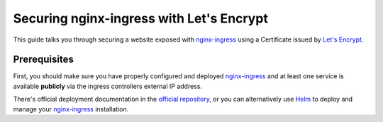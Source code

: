 =========================================
Securing nginx-ingress with Let's Encrypt
=========================================

This guide talks you through securing a website exposed with `nginx-ingress`_
using a Certificate issued by `Let's Encrypt`_.

Prerequisites
=============

First, you should make sure you have properly configured and deployed
`nginx-ingress`_ and at least one service is available **publicly** via the
ingress controllers external IP address.

There's official deployment documentation in the `official repository`__, or you
can alternatively use Helm_ to deploy and manage your nginx-ingress_
installation.

.. __:
.. _nginx-ingress: https://github.com/kubernetes/ingress-nginx
.. _`Let's Encrypt`: https://letsencrypt.org
.. _Helm: https://helm.sh
